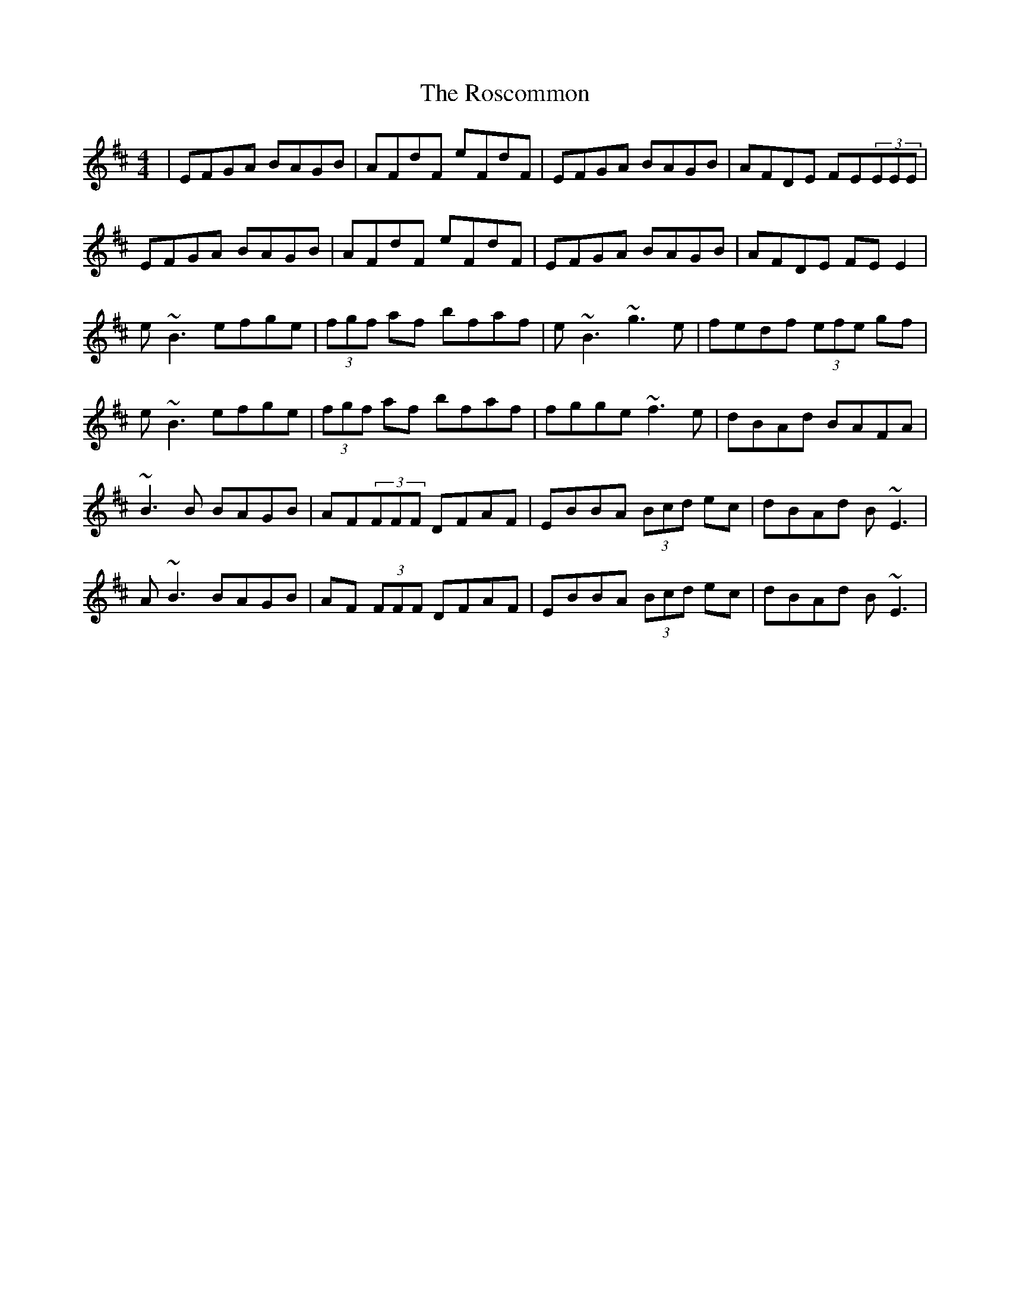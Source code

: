 X: 35240
T: Roscommon, The
R: reel
M: 4/4
K: Edorian
|EFGA BAGB|AFdF eFdF|EFGA BAGB|AFDE FE(3EEE|
EFGA BAGB|AFdF eFdF|EFGA BAGB|AFDE FE E2|
e~B3 efge|(3fgf af bfaf|e~B3 ~g3e|fedf (3efe gf|
e~B3 efge|(3fgf af bfaf|fgge ~f3e|dBAd BAFA|
~B3B BAGB|AF(3FFF DFAF|EBBA (3Bcd ec|dBAd B~E3|
A~B3 BAGB|AF (3FFF DFAF|EBBA (3Bcd ec|dBAd B~E3|

